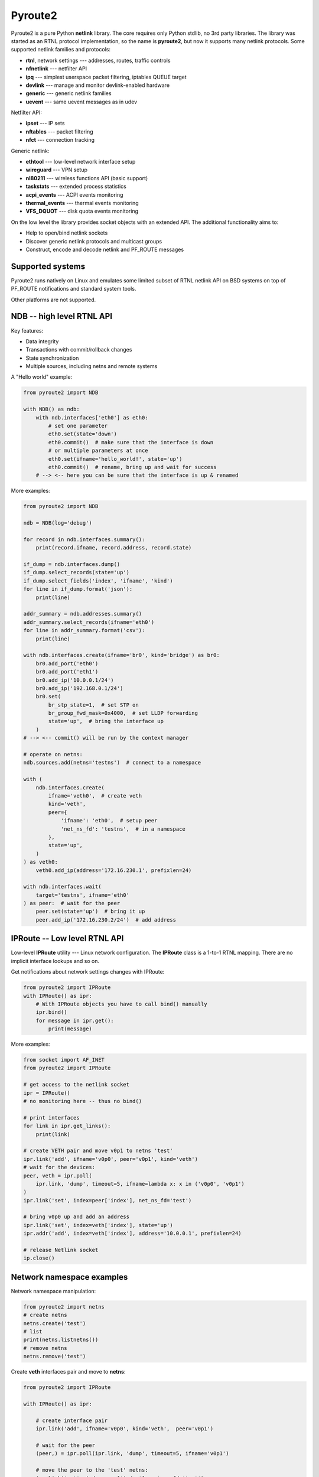 Pyroute2
========

Pyroute2 is a pure Python **netlink** library. The core requires only Python
stdlib, no 3rd party libraries. The library was started as an RTNL protocol
implementation, so the name is **pyroute2**, but now it supports many netlink
protocols. Some supported netlink families and protocols:

* **rtnl**, network settings --- addresses, routes, traffic controls
* **nfnetlink** --- netfilter API
* **ipq** --- simplest userspace packet filtering, iptables QUEUE target
* **devlink** --- manage and monitor devlink-enabled hardware
* **generic** --- generic netlink families
* **uevent** --- same uevent messages as in udev

Netfilter API:

* **ipset** --- IP sets
* **nftables** --- packet filtering
* **nfct** --- connection tracking

Generic netlink:

* **ethtool** --- low-level network interface setup
* **wireguard** --- VPN setup
* **nl80211** --- wireless functions API (basic support)
* **taskstats** --- extended process statistics
* **acpi_events** --- ACPI events monitoring
* **thermal_events** --- thermal events monitoring
* **VFS_DQUOT** --- disk quota events monitoring

On the low level the library provides socket objects with an
extended API. The additional functionality aims to:

* Help to open/bind netlink sockets
* Discover generic netlink protocols and multicast groups
* Construct, encode and decode netlink and PF_ROUTE messages

Supported systems
-----------------

Pyroute2 runs natively on Linux and emulates some limited subset
of RTNL netlink API on BSD systems on top of PF_ROUTE notifications
and standard system tools.

Other platforms are not supported.

NDB -- high level RTNL API
--------------------------

Key features:

* Data integrity
* Transactions with commit/rollback changes
* State synchronization
* Multiple sources, including netns and remote systems

A "Hello world" example:

.. code-block:: python

    from pyroute2 import NDB

    with NDB() as ndb:
        with ndb.interfaces['eth0'] as eth0:
            # set one parameter
            eth0.set(state='down')
            eth0.commit()  # make sure that the interface is down
            # or multiple parameters at once
            eth0.set(ifname='hello_world!', state='up')
            eth0.commit()  # rename, bring up and wait for success
        # --> <-- here you can be sure that the interface is up & renamed

More examples:

.. code-block:: python

    from pyroute2 import NDB

    ndb = NDB(log='debug')

    for record in ndb.interfaces.summary():
        print(record.ifname, record.address, record.state)

    if_dump = ndb.interfaces.dump()
    if_dump.select_records(state='up')
    if_dump.select_fields('index', 'ifname', 'kind')
    for line in if_dump.format('json'):
        print(line)

    addr_summary = ndb.addresses.summary()
    addr_summary.select_records(ifname='eth0')
    for line in addr_summary.format('csv'):
        print(line)

    with ndb.interfaces.create(ifname='br0', kind='bridge') as br0:
        br0.add_port('eth0')
        br0.add_port('eth1')
        br0.add_ip('10.0.0.1/24')
        br0.add_ip('192.168.0.1/24')
        br0.set(
            br_stp_state=1,  # set STP on
            br_group_fwd_mask=0x4000,  # set LLDP forwarding
            state='up',  # bring the interface up
        )
    # --> <-- commit() will be run by the context manager

    # operate on netns:
    ndb.sources.add(netns='testns')  # connect to a namespace

    with (
        ndb.interfaces.create(
            ifname='veth0',  # create veth
            kind='veth',
            peer={
                'ifname': 'eth0',  # setup peer
                'net_ns_fd': 'testns',  # in a namespace
            },
            state='up',
        )
    ) as veth0:
        veth0.add_ip(address='172.16.230.1', prefixlen=24)

    with ndb.interfaces.wait(
        target='testns', ifname='eth0'
    ) as peer:  # wait for the peer
        peer.set(state='up')  # bring it up
        peer.add_ip('172.16.230.2/24')  # add address

IPRoute -- Low level RTNL API
-----------------------------

Low-level **IPRoute** utility --- Linux network configuration.
The **IPRoute** class is a 1-to-1 RTNL mapping. There are no implicit
interface lookups and so on.

Get notifications about network settings changes with IPRoute:

.. code-block:: python

    from pyroute2 import IPRoute
    with IPRoute() as ipr:
        # With IPRoute objects you have to call bind() manually
        ipr.bind()
        for message in ipr.get():
            print(message)

More examples:

.. code-block:: python

    from socket import AF_INET
    from pyroute2 import IPRoute

    # get access to the netlink socket
    ipr = IPRoute()
    # no monitoring here -- thus no bind()

    # print interfaces
    for link in ipr.get_links():
        print(link)

    # create VETH pair and move v0p1 to netns 'test'
    ipr.link('add', ifname='v0p0', peer='v0p1', kind='veth')
    # wait for the devices:
    peer, veth = ipr.poll(
        ipr.link, 'dump', timeout=5, ifname=lambda x: x in ('v0p0', 'v0p1')
    )
    ipr.link('set', index=peer['index'], net_ns_fd='test')

    # bring v0p0 up and add an address
    ipr.link('set', index=veth['index'], state='up')
    ipr.addr('add', index=veth['index'], address='10.0.0.1', prefixlen=24)

    # release Netlink socket
    ip.close()

Network namespace examples
--------------------------

Network namespace manipulation:

.. code-block:: python

    from pyroute2 import netns
    # create netns
    netns.create('test')
    # list
    print(netns.listnetns())
    # remove netns
    netns.remove('test')

Create **veth** interfaces pair and move to **netns**:

.. code-block:: python

    from pyroute2 import IPRoute

    with IPRoute() as ipr:

        # create interface pair
        ipr.link('add', ifname='v0p0', kind='veth',  peer='v0p1')

        # wait for the peer
        (peer,) = ipr.poll(ipr.link, 'dump', timeout=5, ifname='v0p1')

        # move the peer to the 'test' netns:
        ipr.link('set', index=peer['index'], net_ns_fd='test')

List interfaces in some **netns**:

.. code-block:: python

    from pyroute2 import NetNS
    from pprint import pprint

    ns = NetNS('test')
    pprint(ns.get_links())
    ns.close()

More details and samples see in the documentation.

Installation
------------

Using pypi:

.. code-block:: bash

    pip install pyroute2

Using git:

.. code-block:: bash

    pip install git+https://github.com/svinota/pyroute2.git

Using source, requires make and nox

.. code-block:: bash

    git clone https://github.com/svinota/pyroute2.git
    cd pyroute2
    make install

Requirements
------------

Python >= 3.9

Links
-----

* home: https://pyroute2.org/
* source: https://github.com/svinota/pyroute2
* bugs: https://github.com/svinota/pyroute2/issues
* pypi: https://pypi.python.org/pypi/pyroute2
* docs: http://docs.pyroute2.org/
